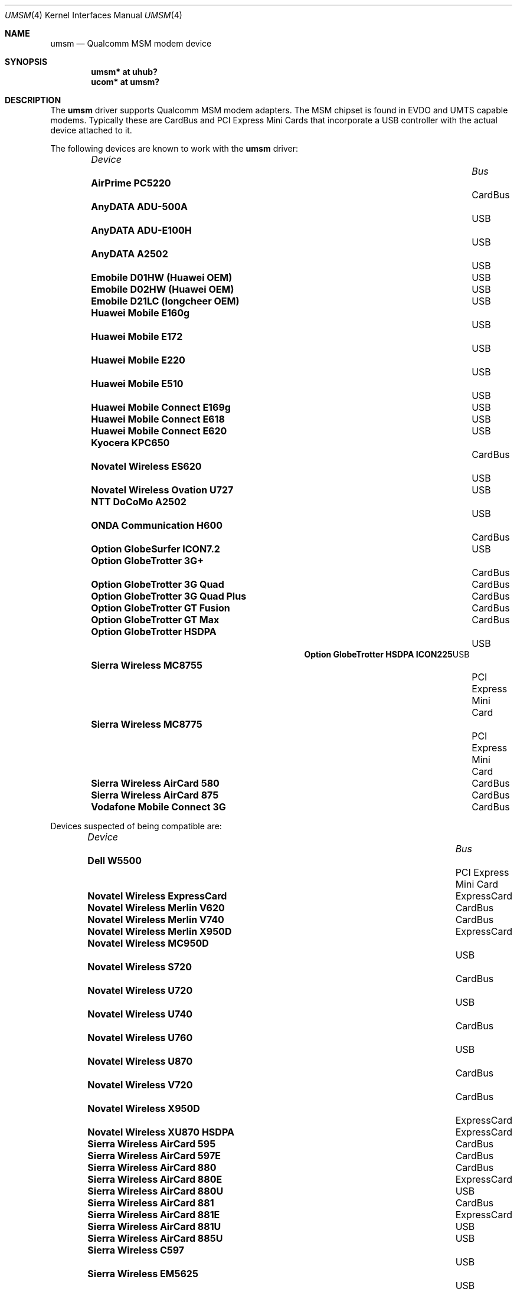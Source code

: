 .\"	$OpenBSD: umsm.4,v 1.46 2009/02/24 13:35:55 yuo Exp $
.\"
.\" Copyright (c) 2006 Jonathan Gray <jsg@openbsd.org>
.\"
.\" Permission to use, copy, modify, and distribute this software for any
.\" purpose with or without fee is hereby granted, provided that the above
.\" copyright notice and this permission notice appear in all copies.
.\"
.\" THE SOFTWARE IS PROVIDED "AS IS" AND THE AUTHOR DISCLAIMS ALL WARRANTIES
.\" WITH REGARD TO THIS SOFTWARE INCLUDING ALL IMPLIED WARRANTIES OF
.\" MERCHANTABILITY AND FITNESS. IN NO EVENT SHALL THE AUTHOR BE LIABLE FOR
.\" ANY SPECIAL, DIRECT, INDIRECT, OR CONSEQUENTIAL DAMAGES OR ANY DAMAGES
.\" WHATSOEVER RESULTING FROM LOSS OF USE, DATA OR PROFITS, WHETHER IN AN
.\" ACTION OF CONTRACT, NEGLIGENCE OR OTHER TORTIOUS ACTION, ARISING OUT OF
.\" OR IN CONNECTION WITH THE USE OR PERFORMANCE OF THIS SOFTWARE.
.\"
.Dd $Mdocdate: February 24 2009 $
.Dt UMSM 4
.Os
.Sh NAME
.Nm umsm
.Nd Qualcomm MSM modem device
.Sh SYNOPSIS
.Cd "umsm* at uhub?"
.Cd "ucom* at umsm?"
.Sh DESCRIPTION
The
.Nm
driver supports Qualcomm MSM modem adapters.
The MSM chipset is found in EVDO and UMTS capable modems.
Typically these are CardBus and PCI Express Mini Cards that incorporate a
USB controller with the actual device attached to it.
.Pp
The following devices are known to work with the
.Nm
driver:
.Pp
.Bl -column "Device                " "Bus" -compact -offset 6n
.It Em "Device		Bus"
.It Li "AirPrime PC5220" Ta Ta CardBus
.It Li "AnyDATA ADU-500A" Ta Ta USB
.It Li "AnyDATA ADU-E100H" Ta Ta USB
.It Li "AnyDATA A2502" Ta Ta USB
.It Li "Emobile D01HW (Huawei OEM)" Ta Ta USB
.It Li "Emobile D02HW (Huawei OEM)" Ta Ta USB
.It Li "Emobile D21LC (longcheer OEM)" Ta Ta USB
.It Li "Huawei Mobile E160g" Ta Ta USB
.It Li "Huawei Mobile E172" Ta Ta USB
.It Li "Huawei Mobile E220" Ta Ta USB
.It Li "Huawei Mobile E510" Ta Ta USB
.It Li "Huawei Mobile Connect E169g" Ta Ta USB
.It Li "Huawei Mobile Connect E618" Ta Ta USB
.It Li "Huawei Mobile Connect E620" Ta Ta USB
.It Li "Kyocera KPC650" Ta Ta CardBus
.It Li "Novatel Wireless ES620" Ta Ta USB
.It Li "Novatel Wireless Ovation U727" Ta Ta USB
.It Li "NTT DoCoMo A2502" Ta Ta USB
.It Li "ONDA Communication H600" Ta Ta CardBus
.It Li "Option GlobeSurfer ICON7.2" Ta Ta USB
.It Li "Option GlobeTrotter 3G+" Ta Ta CardBus
.It Li "Option GlobeTrotter 3G Quad" Ta Ta CardBus
.It Li "Option GlobeTrotter 3G Quad Plus" Ta Ta CardBus
.It Li "Option GlobeTrotter GT Fusion" Ta Ta CardBus
.It Li "Option GlobeTrotter GT Max" Ta Ta CardBus
.It Li "Option GlobeTrotter HSDPA" Ta Ta USB
.It Li "Option GlobeTrotter HSDPA ICON225" Ta Ta USB
.It Li "Sierra Wireless MC8755" Ta Ta PCI Express Mini Card
.It Li "Sierra Wireless MC8775" Ta Ta PCI Express Mini Card
.It Li "Sierra Wireless AirCard 580" Ta Ta CardBus
.It Li "Sierra Wireless AirCard 875" Ta Ta CardBus
.It Li "Vodafone Mobile Connect 3G" Ta Ta CardBus
.El
.Pp
Devices suspected of being compatible are:
.Pp
.Bl -column "Device                " "Bus" -compact -offset 6n
.It Em "Device		Bus"
.It Li "Dell W5500" Ta Ta PCI Express Mini Card
.It Li "Novatel Wireless ExpressCard" Ta ExpressCard
.It Li "Novatel Wireless Merlin V620" Ta CardBus
.It Li "Novatel Wireless Merlin V740" Ta CardBus
.It Li "Novatel Wireless Merlin X950D" Ta ExpressCard
.It Li "Novatel Wireless MC950D" Ta Ta USB
.It Li "Novatel Wireless S720" Ta Ta CardBus
.It Li "Novatel Wireless U720" Ta Ta USB
.It Li "Novatel Wireless U740" Ta Ta CardBus
.It Li "Novatel Wireless U760" Ta Ta USB
.It Li "Novatel Wireless U870" Ta Ta CardBus
.It Li "Novatel Wireless V720" Ta Ta CardBus
.It Li "Novatel Wireless X950D" Ta Ta ExpressCard
.It Li "Novatel Wireless XU870 HSDPA" Ta ExpressCard
.It Li "Sierra Wireless AirCard 595" Ta CardBus
.It Li "Sierra Wireless AirCard 597E" Ta CardBus
.It Li "Sierra Wireless AirCard 880" Ta CardBus
.It Li "Sierra Wireless AirCard 880E" Ta ExpressCard
.It Li "Sierra Wireless AirCard 880U" Ta Ta USB
.It Li "Sierra Wireless AirCard 881" Ta CardBus
.It Li "Sierra Wireless AirCard 881E" Ta ExpressCard
.It Li "Sierra Wireless AirCard 881U" Ta Ta USB
.It Li "Sierra Wireless AirCard 885U" Ta Ta USB
.It Li "Sierra Wireless C597" Ta Ta USB
.It Li "Sierra Wireless EM5625" Ta Ta USB
.It Li "Sierra Wireless MC5720" Ta Ta PCI Express Mini Card
.It Li "Sierra Wireless MC5725" Ta Ta PCI Express Mini Card
.It Li "Sierra Wireless MC8755" Ta Ta PCI Express Mini Card
.It Li "Sierra Wireless MC8765" Ta Ta PCI Express Mini Card
.It Li "Sierra Wireless MC8780" Ta Ta PCI Express Mini Card
.It Li "Sierra Wireless MC8781" Ta Ta PCI Express Mini Card
.El
.Pp
Some modems have multiple serial ports,
however almost all modems have only one effective serial port
for PPP connections.
For example, the Huawei E220 has two serial ports,
but only the first port can be used to make connections;
the second one is for management.
The Option GlobeTrotter HSDPA modem has three serial ports,
but only the last port can be used to make PPP connections.
.Sh EXAMPLES
An example
.Pa /etc/ppp/ppp.conf
configuration for Verizon Wireless might look something like below;
see
.Xr ppp 8
for more information.
.Bd -literal -offset indent
default:
   set device /dev/cuaU0
   set speed 230400
   set dial "ABORT BUSY ABORT NO\e\esCARRIER TIMEOUT 5 \e
             \e"\e" AT OK-AT-OK ATE1Q0s7=60 OK \e\edATDT\e\eT TIMEOUT 40 CONNECT"
   set phone "#777"
   set login
   set authname 4517654321@vzw3g.com
   set authkey vzw
   set timeout 120
   set ifaddr 10.0.0.1/0 10.0.0.2/0 255.255.255.0 0.0.0.0
   add default HISADDR
   enable dns
.Ed
.Pp
In this example the phone number is (451) 765-4321: replace this with
the number issued for the card or your phone's number if a handset is being
used.
.Pp
An example demand dial configuration for Cingular Wireless using
.Xr pppd 8
appears below.
.Pp
.Pa /etc/ppp/cingular-chat :
.Bd -literal -offset indent
TIMEOUT 10
REPORT CONNECT
ABORT BUSY
ABORT 'NO CARRIER'
ABORT ERROR
'' ATZ OK AT&F OK
AT+CGDCONT=1,"IP","isp.cingular" OK
ATD*99***1# CONNECT
.Ed
.Pp
.Pa /etc/ppp/peers/ac875 :
.Bd -literal -offset indent
cuaU0
115200
debug
noauth
nocrtscts
:10.254.254.1
ipcp-accept-remote
defaultroute
user isp@cingulargprs.com
demand
active-filter 'not udp port 123'
persist
idle 600
connect "/usr/sbin/chat -v -f /etc/ppp/cingular-chat"
.Ed
.Pp
.Pa /etc/ppp/chap-secrets :
.Bd -literal -offset indent
# Secrets for authentication using CHAP
# client		server	secret		IP addresses
isp@cingulargprs.com	*	CINGULAR1
.Ed
.Pp
.Xr pppd 8
is then started using:
.Pp
.Dl # pppd call ac875
.Sh SEE ALSO
.Xr ucom 4 ,
.Xr uhub 4 ,
.Xr usb 4 ,
.Xr ppp 8 ,
.Xr pppd 8
.Sh HISTORY
The
.Nm
device driver first appeared in
.Ox 4.0 .
.Sh AUTHORS
.An -nosplit
The
.Nm
driver was written by
.An Jonathan Gray
.Aq jsg@openbsd.org ,
and
.An Yojiro UO
.Aq yuo@nui.org .
.Sh CAVEATS
For Verizon Wireless (and possibly other services),
cards require a one-time activation before they will work;
.Nm
does not currently support this.
.Pp
The additional IEEE 802.11 wireless chipset found in the Option
GlobeTrotter GT FUSION is not yet supported.
